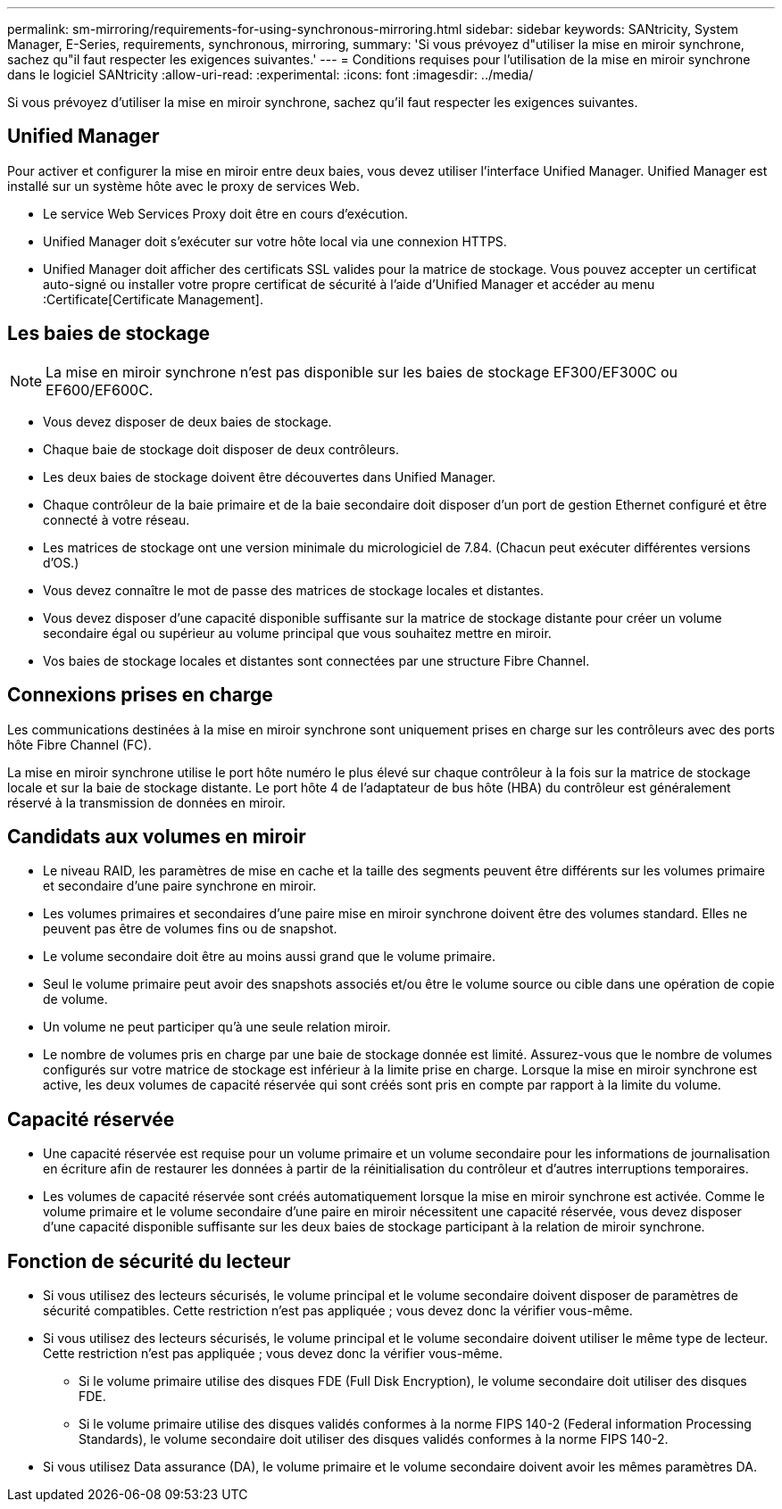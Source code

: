---
permalink: sm-mirroring/requirements-for-using-synchronous-mirroring.html 
sidebar: sidebar 
keywords: SANtricity, System Manager, E-Series, requirements, synchronous, mirroring, 
summary: 'Si vous prévoyez d"utiliser la mise en miroir synchrone, sachez qu"il faut respecter les exigences suivantes.' 
---
= Conditions requises pour l'utilisation de la mise en miroir synchrone dans le logiciel SANtricity
:allow-uri-read: 
:experimental: 
:icons: font
:imagesdir: ../media/


[role="lead"]
Si vous prévoyez d'utiliser la mise en miroir synchrone, sachez qu'il faut respecter les exigences suivantes.



== Unified Manager

Pour activer et configurer la mise en miroir entre deux baies, vous devez utiliser l'interface Unified Manager. Unified Manager est installé sur un système hôte avec le proxy de services Web.

* Le service Web Services Proxy doit être en cours d'exécution.
* Unified Manager doit s'exécuter sur votre hôte local via une connexion HTTPS.
* Unified Manager doit afficher des certificats SSL valides pour la matrice de stockage. Vous pouvez accepter un certificat auto-signé ou installer votre propre certificat de sécurité à l'aide d'Unified Manager et accéder au menu :Certificate[Certificate Management].




== Les baies de stockage

[NOTE]
====
La mise en miroir synchrone n'est pas disponible sur les baies de stockage EF300/EF300C ou EF600/EF600C.

====
* Vous devez disposer de deux baies de stockage.
* Chaque baie de stockage doit disposer de deux contrôleurs.
* Les deux baies de stockage doivent être découvertes dans Unified Manager.
* Chaque contrôleur de la baie primaire et de la baie secondaire doit disposer d'un port de gestion Ethernet configuré et être connecté à votre réseau.
* Les matrices de stockage ont une version minimale du micrologiciel de 7.84. (Chacun peut exécuter différentes versions d'OS.)
* Vous devez connaître le mot de passe des matrices de stockage locales et distantes.
* Vous devez disposer d'une capacité disponible suffisante sur la matrice de stockage distante pour créer un volume secondaire égal ou supérieur au volume principal que vous souhaitez mettre en miroir.
* Vos baies de stockage locales et distantes sont connectées par une structure Fibre Channel.




== Connexions prises en charge

Les communications destinées à la mise en miroir synchrone sont uniquement prises en charge sur les contrôleurs avec des ports hôte Fibre Channel (FC).

La mise en miroir synchrone utilise le port hôte numéro le plus élevé sur chaque contrôleur à la fois sur la matrice de stockage locale et sur la baie de stockage distante. Le port hôte 4 de l'adaptateur de bus hôte (HBA) du contrôleur est généralement réservé à la transmission de données en miroir.



== Candidats aux volumes en miroir

* Le niveau RAID, les paramètres de mise en cache et la taille des segments peuvent être différents sur les volumes primaire et secondaire d'une paire synchrone en miroir.
* Les volumes primaires et secondaires d'une paire mise en miroir synchrone doivent être des volumes standard. Elles ne peuvent pas être de volumes fins ou de snapshot.
* Le volume secondaire doit être au moins aussi grand que le volume primaire.
* Seul le volume primaire peut avoir des snapshots associés et/ou être le volume source ou cible dans une opération de copie de volume.
* Un volume ne peut participer qu'à une seule relation miroir.
* Le nombre de volumes pris en charge par une baie de stockage donnée est limité. Assurez-vous que le nombre de volumes configurés sur votre matrice de stockage est inférieur à la limite prise en charge. Lorsque la mise en miroir synchrone est active, les deux volumes de capacité réservée qui sont créés sont pris en compte par rapport à la limite du volume.




== Capacité réservée

* Une capacité réservée est requise pour un volume primaire et un volume secondaire pour les informations de journalisation en écriture afin de restaurer les données à partir de la réinitialisation du contrôleur et d'autres interruptions temporaires.
* Les volumes de capacité réservée sont créés automatiquement lorsque la mise en miroir synchrone est activée. Comme le volume primaire et le volume secondaire d'une paire en miroir nécessitent une capacité réservée, vous devez disposer d'une capacité disponible suffisante sur les deux baies de stockage participant à la relation de miroir synchrone.




== Fonction de sécurité du lecteur

* Si vous utilisez des lecteurs sécurisés, le volume principal et le volume secondaire doivent disposer de paramètres de sécurité compatibles. Cette restriction n'est pas appliquée ; vous devez donc la vérifier vous-même.
* Si vous utilisez des lecteurs sécurisés, le volume principal et le volume secondaire doivent utiliser le même type de lecteur. Cette restriction n'est pas appliquée ; vous devez donc la vérifier vous-même.
+
** Si le volume primaire utilise des disques FDE (Full Disk Encryption), le volume secondaire doit utiliser des disques FDE.
** Si le volume primaire utilise des disques validés conformes à la norme FIPS 140-2 (Federal information Processing Standards), le volume secondaire doit utiliser des disques validés conformes à la norme FIPS 140-2.


* Si vous utilisez Data assurance (DA), le volume primaire et le volume secondaire doivent avoir les mêmes paramètres DA.

